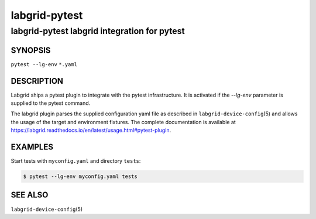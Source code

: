 ================
 labgrid-pytest
================

labgrid-pytest labgrid integration for pytest
=============================================

SYNOPSIS
--------

``pytest --lg-env`` ``*.yaml``

DESCRIPTION
-----------
Labgrid ships a pytest plugin to integrate with the pytest infrastructure. It is
activated if the `--lg-env` parameter is supplied to the pytest command.

The labgrid plugin parses the supplied configuration yaml file as described in
``labgrid-device-config``\(5) and allows the usage of the target and environment
fixtures.
The complete documentation is available at
https://labgrid.readthedocs.io/en/latest/usage.html#pytest-plugin.

EXAMPLES
--------

Start tests with ``myconfig.yaml`` and directory ``tests``:

.. code-block:: bash

   $ pytest --lg-env myconfig.yaml tests


SEE ALSO
--------

``labgrid-device-config``\(5)
